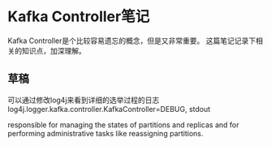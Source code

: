* Kafka Controller笔记
  Kafka Controller是个比较容易遗忘的概念，但是又非常重要。
  这篇笔记记录下相关的知识点，加深理解。
** 草稿
   可以通过修改log4j来看到详细的选举过程的日志
   log4j.logger.kafka.controller.KafkaController=DEBUG, stdout

   responsible for managing the states of partitions and replicas and for performing administrative tasks like reassigning partitions.
